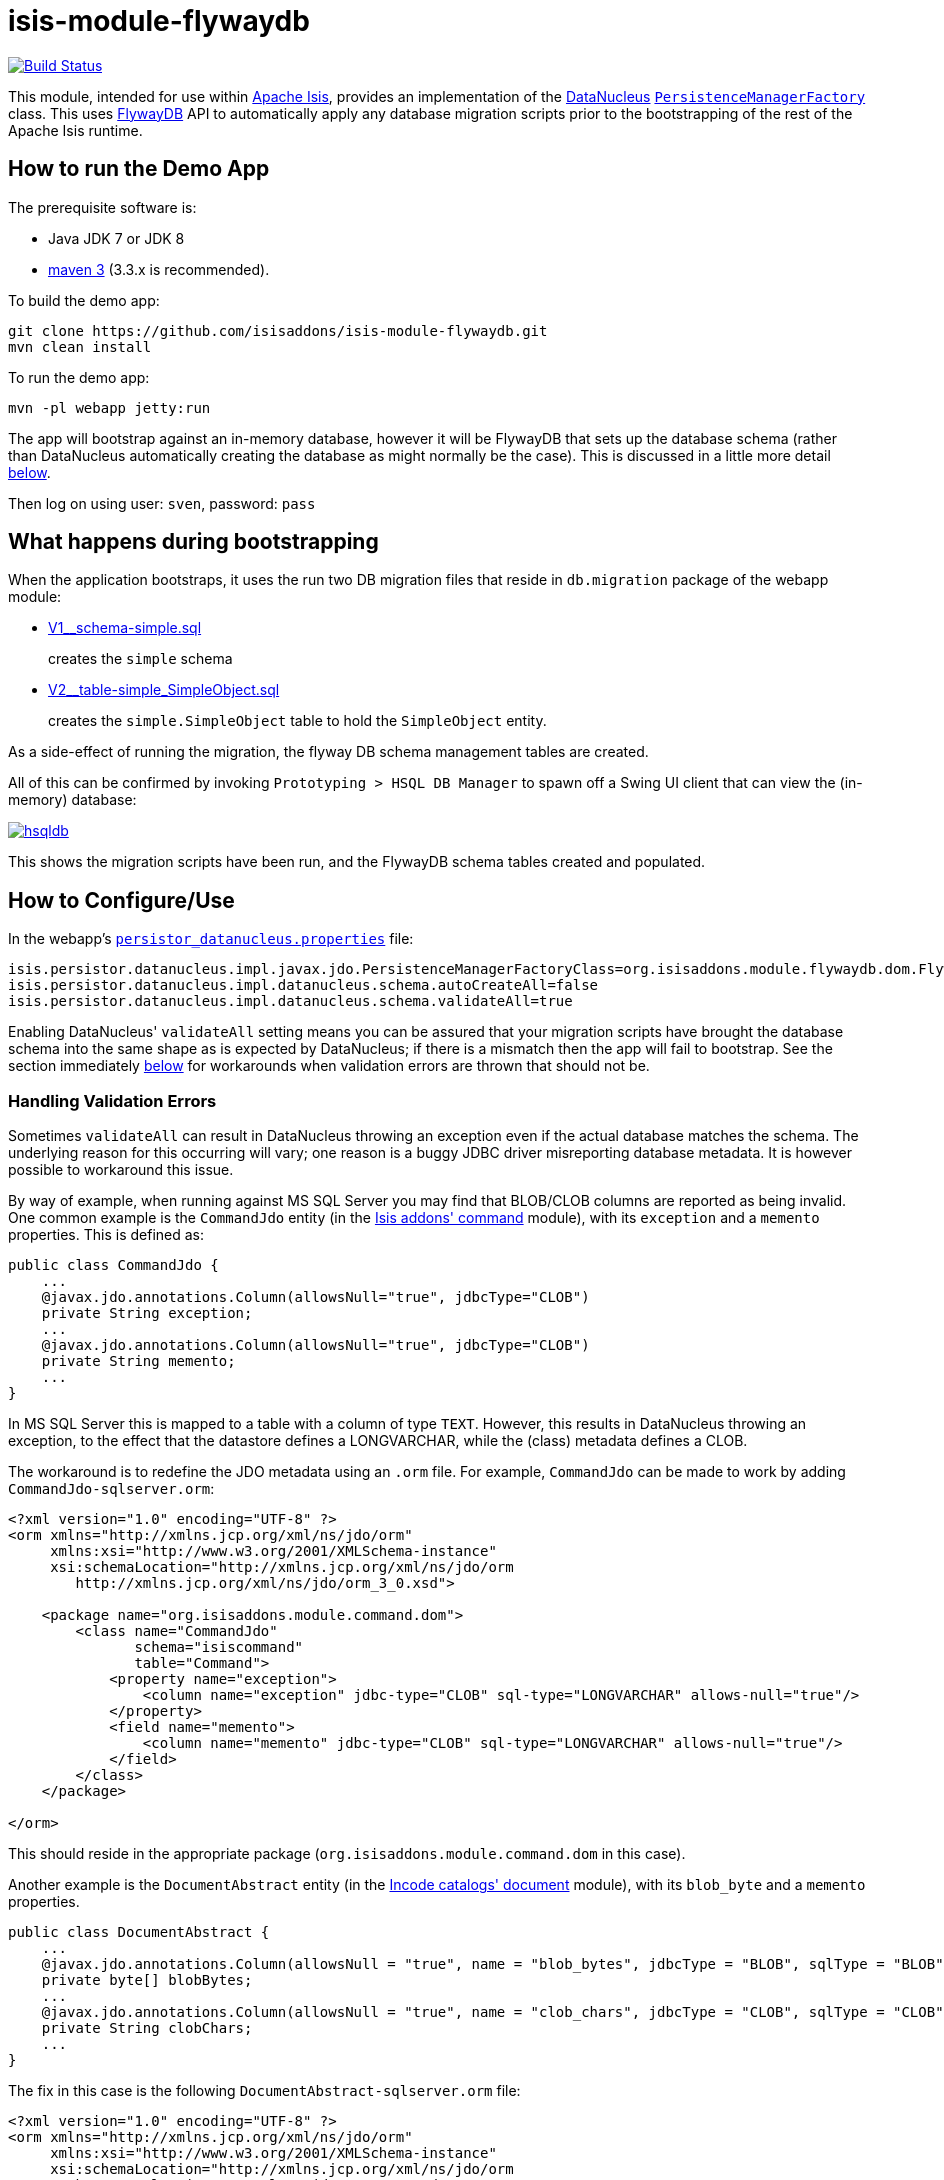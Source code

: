 = isis-module-flywaydb

image:https://travis-ci.org/isisaddons/isis-module-flywaydb.png?branch=master[Build Status,link=https://travis-ci.org/isisaddons/isis-module-flywaydb]

This module, intended for use within http://isis.apache.org[Apache Isis], provides an implementation of the link:http://datanucleus.org/[DataNucleus] link:http://www.datanucleus.org/products/accessplatform_4_1/jdo/pmf.html[`PersistenceManagerFactory`] class.
This uses link:https://flywaydb.org[FlywayDB] API to automatically apply any database migration scripts prior to the bootstrapping of the rest of the Apache Isis runtime.



== How to run the Demo App

The prerequisite software is:

* Java JDK 7 or JDK 8
* http://maven.apache.org[maven 3] (3.3.x is recommended).

To build the demo app:

[source]
----
git clone https://github.com/isisaddons/isis-module-flywaydb.git
mvn clean install
----

To run the demo app:

[source]
----
mvn -pl webapp jetty:run
----

The app will bootstrap against an in-memory database, however it will be FlywayDB that sets up the database schema (rather than DataNucleus automatically creating the database as might normally be the case).
This is discussed in a little more detail xref:what-happens-during-bootstrapping[below].

Then log on using user: `sven`, password: `pass`




[[what-happens-during-bootstrapping]]
== What happens during bootstrapping
:link-v1: link:https://github.com/isisaddons/isis-module-flywaydb/blob/master/webapp/src/main/resources/db/migration/V1__schema-simple.sql
:link-v2: link:https://github.com/isisaddons/isis-module-flywaydb/blob/master/webapp/src/main/resources/db/migration/V2__table-simple_SimpleObject.sql


When the application bootstraps, it uses the run two DB migration files that reside in `db.migration` package of the webapp module:

* {link-v1}[V1__schema-simple.sql] +
+
creates the `simple` schema

* {link-v2}[V2__table-simple_SimpleObject.sql] +
+
creates the `simple.SimpleObject` table to hold the `SimpleObject` entity.


As a side-effect of running the migration, the flyway DB schema management tables are created.


All of this can be confirmed by invoking `Prototyping > HSQL DB Manager` to spawn off a Swing UI client that can view the (in-memory) database:

image:https://raw.githubusercontent.com/isisaddons/isis-module-flywaydb/master/images/hsqldb.png[link="https://raw.githubusercontent.com/isisaddons/isis-module-flywaydb/master/images/hsqldb.png"]

This shows the migration scripts have been run, and the FlywayDB schema tables created and populated.



== How to Configure/Use

In the webapp's link:https://github.com/isisaddons/isis-module-flywaydb/blob/master/webapp/src/main/webapp/WEB-INF/persistor_datanucleus.properties#L50[`persistor_datanucleus.properties`] file:

[source,properties]
----
isis.persistor.datanucleus.impl.javax.jdo.PersistenceManagerFactoryClass=org.isisaddons.module.flywaydb.dom.FlywayJdoPersistenceManagerFactory
isis.persistor.datanucleus.impl.datanucleus.schema.autoCreateAll=false
isis.persistor.datanucleus.impl.datanucleus.schema.validateAll=true
----

Enabling DataNucleus' `validateAll` setting means you can be assured that your migration scripts have brought the database schema into the same shape as is expected by DataNucleus; if there is a mismatch then the app will fail to bootstrap.
See the section immediately xref:handling-validation-errors[below] for workarounds when validation errors are thrown that should not be.


[[handling-validation-errors]]
=== Handling Validation Errors

Sometimes `validateAll` can result in DataNucleus throwing an exception even if the actual database matches the schema.
The underlying reason for this occurring will vary; one reason is a buggy JDBC driver misreporting database metadata.
It is however possible to workaround this issue.

By way of example, when running against MS SQL Server you may find that BLOB/CLOB columns are reported as being invalid.
One common example is the `CommandJdo` entity (in the link:http://github.com/isisaddons/isis-module-command[Isis addons' command] module), with its `exception` and a `memento` properties.
This is defined as:

[source,java]
----
public class CommandJdo {
    ...
    @javax.jdo.annotations.Column(allowsNull="true", jdbcType="CLOB")
    private String exception;
    ...
    @javax.jdo.annotations.Column(allowsNull="true", jdbcType="CLOB")
    private String memento;
    ...
}
----

In MS SQL Server this is mapped to a table with a column of type `TEXT`.
However, this results in DataNucleus throwing an exception, to the effect that the datastore defines a LONGVARCHAR, while the (class) metadata defines a CLOB.

The workaround is to redefine the JDO metadata using an `.orm` file.
For example, `CommandJdo` can be made to work by adding `CommandJdo-sqlserver.orm`:

[source,java]
----
<?xml version="1.0" encoding="UTF-8" ?>
<orm xmlns="http://xmlns.jcp.org/xml/ns/jdo/orm"
     xmlns:xsi="http://www.w3.org/2001/XMLSchema-instance"
     xsi:schemaLocation="http://xmlns.jcp.org/xml/ns/jdo/orm
        http://xmlns.jcp.org/xml/ns/jdo/orm_3_0.xsd">

    <package name="org.isisaddons.module.command.dom">
        <class name="CommandJdo"
               schema="isiscommand"
               table="Command">
            <property name="exception">
                <column name="exception" jdbc-type="CLOB" sql-type="LONGVARCHAR" allows-null="true"/>
            </property>
            <field name="memento">
                <column name="memento" jdbc-type="CLOB" sql-type="LONGVARCHAR" allows-null="true"/>
            </field>
        </class>
    </package>

</orm>
----

This should reside in the appropriate package (`org.isisaddons.module.command.dom` in this case).

Another example is the `DocumentAbstract` entity (in the link:http://github.com/incodehq/incode-module-document[Incode catalogs' document] module), with its `blob_byte` and a `memento` properties.

[source,java]
----
public class DocumentAbstract {
    ...
    @javax.jdo.annotations.Column(allowsNull = "true", name = "blob_bytes", jdbcType = "BLOB", sqlType = "BLOB")
    private byte[] blobBytes;
    ...
    @javax.jdo.annotations.Column(allowsNull = "true", name = "clob_chars", jdbcType = "CLOB", sqlType = "CLOB")
    private String clobChars;
    ...
}
----

The fix in this case is the following `DocumentAbstract-sqlserver.orm` file:

[source,xml]
----
<?xml version="1.0" encoding="UTF-8" ?>
<orm xmlns="http://xmlns.jcp.org/xml/ns/jdo/orm"
     xmlns:xsi="http://www.w3.org/2001/XMLSchema-instance"
     xsi:schemaLocation="http://xmlns.jcp.org/xml/ns/jdo/orm
        http://xmlns.jcp.org/xml/ns/jdo/orm_3_0.xsd">

    <package name="org.incode.module.document.dom.impl.docs">
        <class name="DocumentAbstract"
               schema="incodeDocuments">
            <field name="blobBytes">
                <column name="blob_bytes" jdbc-type="BLOB" sql-type="LONGVARBINARY" allows-null="true"/>
            </field>
            <field name="clobChars">
                <column name="clob_chars" jdbc-type="CLOB" sql-type="LONGVARCHAR" allows-null="true"/>
            </field>
        </class>
    </package>
</orm>
----

The last thing to do is to instruct DataNucleus to also read these additional `.orm` files.
This can be done using:

[source,properties]
----
isis.persistor.datanucleus.impl.datanucleus.Mapping=sqlserver
----

where `sqlserver` matches the filename (`DocumentAbstract-*sqlserver*.orm` and so on).


=== Disabling for Development

When developing Apache Isis applications, it's common practice to prototype and run integration tests in memory, by default using HSQLDB.
In production, however, some other database will most likely be used (PostgreSQL, MySQL, MS SQL Server etc).

Now FlywayDB - by design - does not attempt to abstract over different database vendors.
In other words, the SQL migration scripts that are designed for production will quite possibly not work for development environment.
The long and short of this is that you will most likely want to simply disable the flyway migration when running in-memory against HSQLDB.

This can be done simply by setting the `autoCreateAll` property back to `true`, either in the `persistor_datanucleus.properties` file:

[source,properties]
----
isis.persistor.datanucleus.impl.datanucleus.schema.autoCreateAll=true
----

or, (if using `mvn jetty:run` or `org.apache.isis.WebServer`) using a system property, eg:

[source,properties]
----
mvn jetty:run -Disis.persistor.datanucleus.impl.datanucleus.schema.autoCreateAll=true
----






== Known issues

None currently


== Change Log

* `1.13.0` - First release, against Apache Isis 1.13.0




== Legal Stuff

=== License

[source]
----
Copyright 2016-date Dan Haywood

Licensed under the Apache License, Version 2.0 (the
"License"); you may not use this file except in compliance
with the License.  You may obtain a copy of the License at

    http://www.apache.org/licenses/LICENSE-2.0

Unless required by applicable law or agreed to in writing,
software distributed under the License is distributed on an
"AS IS" BASIS, WITHOUT WARRANTIES OR CONDITIONS OF ANY
KIND, either express or implied.  See the License for the
specific language governing permissions and limitations
under the License.
----

==== Dependencies

There are no third-party dependencies.

== Maven deploy notes

Only the `dom` module is deployed, and is done so using Sonatype's OSS support (see
http://central.sonatype.org/pages/apache-maven.html[user guide]).

==== Release to Sonatype's Snapshot Repo

To deploy a snapshot, use:

[source]
----
pushd dom
mvn clean deploy
popd
----

The artifacts should be available in Sonatype's
https://oss.sonatype.org/content/repositories/snapshots[Snapshot Repo].


=== Release an Interim Build

If you have commit access to this project (or a fork of your own) then you can create interim releases using the `interim-release.sh` script.

The idea is that this will - in a new branch - update the `dom/pom.xml` with a timestamped version (eg `1.13.0.20161017-0738`).
It then pushes the branch (and a tag) to the specified remote.

A CI server such as Jenkins can monitor the branches matching the wildcard `origin/interim/*` and create a build.
These artifacts can then be published to a snapshot repository.

For example:

[source]
----
sh interim-release.sh 1.13.0 origin
----

where

* `1.13.0` is the base release
* `origin` is the name of the remote to which you have permissions to write to.




==== Release to Maven Central

The `release.sh` script automates the release process. It performs the following:

* performs a sanity check (`mvn clean install -o`) that everything builds ok
* bumps the `pom.xml` to a specified release version, and tag
* performs a double check (`mvn clean install -o`) that everything still builds ok
* releases the code using `mvn clean deploy`
* bumps the `pom.xml` to a specified release version

For example:

[source]
----
sh release.sh 1.13.0 \
              1.14.0-SNAPSHOT \
              dan@haywood-associates.co.uk \
              "this is not really my passphrase"
----

where
* `$1` is the release version
* `$2` is the snapshot version
* `$3` is the email of the secret key (`~/.gnupg/secring.gpg`) to use for signing
* `$4` is the corresponding passphrase for that secret key.

Other ways of specifying the key and passphrase are available, see the `pgp-maven-plugin`'s
http://kohsuke.org/pgp-maven-plugin/secretkey.html[documentation]).

If the script completes successfully, then push changes:

[source]
----
git push origin master
git push origin 1.13.0
----

If the script fails to complete, then identify the cause, perform a `git reset --hard` to start over and fix the issue
before trying again. Note that in the ``dom``'s `pom.xml` the `nexus-staging-maven-plugin` has the
`autoReleaseAfterClose` setting set to `true` (to automatically stage, close and the release the repo). You may want
to set this to `false` if debugging an issue.

According to Sonatype's guide, it takes about 10 minutes to sync, but up to 2 hours to update http://search.maven.org[search].